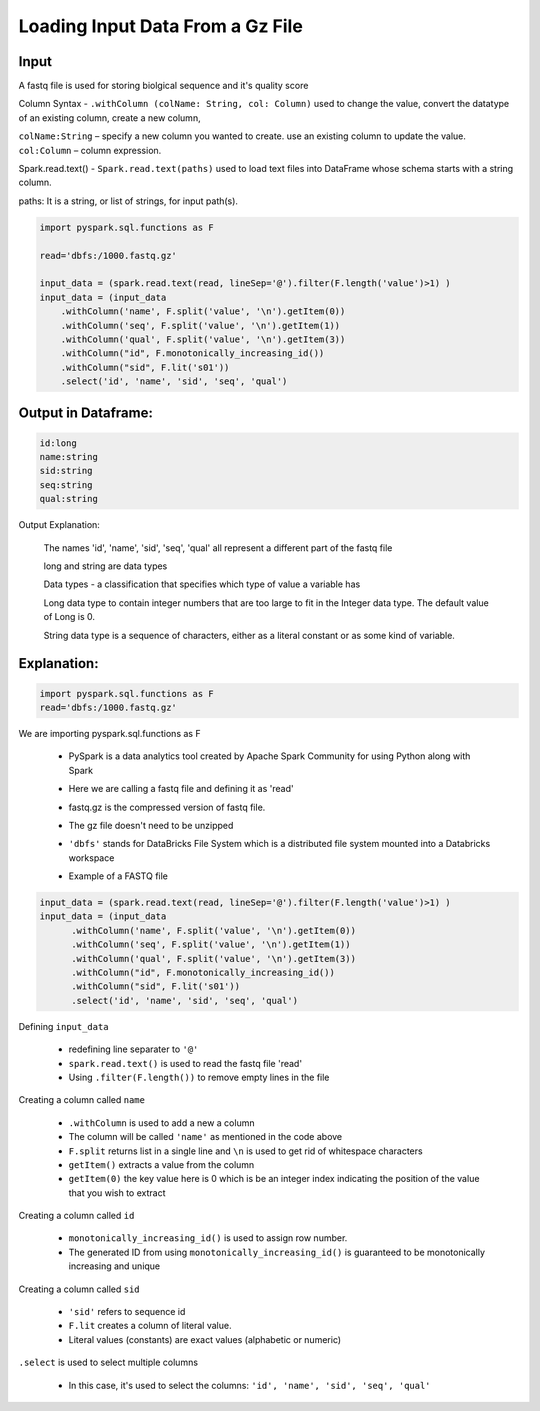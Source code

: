Loading Input Data From a Gz File
==================================

Input
------
A fastq file is used for storing biolgical sequence and it's quality score 

Column Syntax - ``.withColumn (colName: String, col: Column)`` used to change the value, convert the datatype of an existing column, create a new column,

| ``colName:String`` – specify a new column you wanted to create. use an existing column to update the value.

| ``col:Column`` – column expression.

Spark.read.text() - ``Spark.read.text(paths)`` used to load text files into DataFrame whose schema starts with a string column.

| paths: It is a string, or list of strings, for input path(s).

.. code-block:: 
    
  
    import pyspark.sql.functions as F

    read='dbfs:/1000.fastq.gz' 
   
    input_data = (spark.read.text(read, lineSep='@').filter(F.length('value')>1) )
    input_data = (input_data
        .withColumn('name', F.split('value', '\n').getItem(0))  
        .withColumn('seq', F.split('value', '\n').getItem(1))
        .withColumn('qual', F.split('value', '\n').getItem(3))
        .withColumn("id", F.monotonically_increasing_id())
        .withColumn("sid", F.lit('s01'))
        .select('id', 'name', 'sid', 'seq', 'qual')


Output in Dataframe:
--------------------

.. code-block:: 

  id:long
  name:string
  sid:string
  seq:string
  qual:string

Output Explanation:

  The names 'id', 'name', 'sid', 'seq', 'qual' all represent a different part of the fastq file

  long and string are data types 

  Data types - a classification that specifies which type of value a variable has

  Long data type to contain integer numbers that are too large to fit in the Integer data type. The default value of Long is 0.

  String data type is a sequence of characters, either as a literal constant or as some kind of variable.


Explanation:
-------------

.. code-block:: 

 import pyspark.sql.functions as F
 read='dbfs:/1000.fastq.gz' 


We are importing pyspark.sql.functions as F

  * PySpark is a data analytics tool created by Apache Spark Community for using Python along with Spark
  * Here we are calling a fastq file and defining it as 'read' 
  * fastq.gz is the compressed version of fastq file.
  * The gz file doesn't need to be unzipped 
  * ``'dbfs'`` stands for DataBricks File System which is a distributed file system mounted into a Databricks workspace
  * Example of a FASTQ file
      .. image:: ../build/download.png


.. code-block::

  input_data = (spark.read.text(read, lineSep='@').filter(F.length('value')>1) )
  input_data = (input_data
        .withColumn('name', F.split('value', '\n').getItem(0))  
        .withColumn('seq', F.split('value', '\n').getItem(1))
        .withColumn('qual', F.split('value', '\n').getItem(3))
        .withColumn("id", F.monotonically_increasing_id())
        .withColumn("sid", F.lit('s01'))
        .select('id', 'name', 'sid', 'seq', 'qual')

Defining ``input_data``

 * redefining line separater to ``'@'``
 * ``spark.read.text()`` is used to read the fastq file 'read'
 * Using ``.filter(F.length())`` to remove empty lines in the file

Creating a column called ``name``

 * ``.withColumn`` is used to add a new a column 
 * The column will be called ``'name'`` as mentioned in the code above
 * ``F.split`` returns list in a single line and ``\n`` is used to get rid of whitespace characters
 * ``getItem()`` extracts a value from the column
 * ``getItem(0)`` the key value here is 0 which is be an integer index indicating the position of the value that you wish to extract

Creating a column called ``id``

 * ``monotonically_increasing_id()`` is used to assign row number. 
 * The generated ID  from using ``monotonically_increasing_id()`` is guaranteed to be monotonically increasing and unique

Creating a column called ``sid``

 * ``'sid'`` refers to sequence id
 * ``F.lit`` creates a column of literal value.
 * Literal values (constants) are exact values (alphabetic or numeric)

``.select`` is used to select multiple columns

  * In this case, it's used to select the columns: ``'id', 'name', 'sid', 'seq', 'qual'``